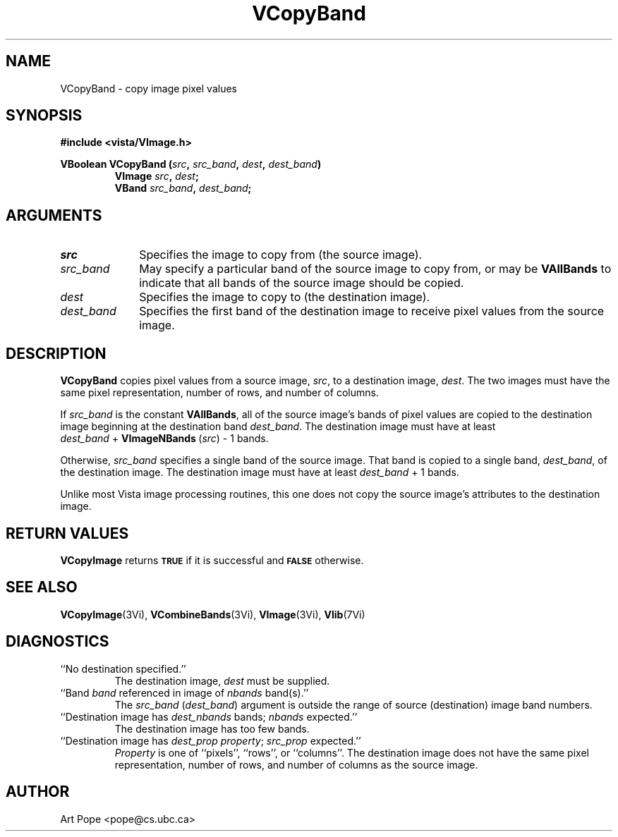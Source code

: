 .ds Vn 2.1
.TH VCopyBand 3Vi "24 April 1993" "Vista Version \*(Vn"
.SH NAME
VCopyBand \- copy image pixel values
.SH SYNOPSIS
.nf
.B #include <vista/VImage.h>
.PP
.B VBoolean VCopyBand (\fIsrc\fP, \fIsrc_band\fP, \fIdest\fP, \fIdest_band\fP)
.RS
.B VImage \fIsrc\fP, \fIdest\fP;
.B VBand \fIsrc_band\fP, \fIdest_band\fP;
.RE
.fi
.SH ARGUMENTS
.IP \fIsrc\fP 10n
Specifies the image to copy from (the source image).
.IP \fIsrc_band\fP
May specify a particular band of the source image to copy from,
or may be \fBVAllBands\fP to indicate that all bands of the source
image should be copied.
.IP \fIdest\fP
Specifies the image to copy to (the destination image). 
.IP \fIdest_band\fP
Specifies the first band of the destination image to receive
pixel values from the source image.
.SH DESCRIPTION
\fBVCopyBand\fP copies pixel values from a source image, \fIsrc\fP,
to a destination image, \fIdest\fP. The two images must have the
same pixel representation, number of rows, and number of columns.
.PP
If \fIsrc_band\fP is the constant \fBVAllBands\fP, all of the source 
image's bands
of pixel values are copied to the destination image beginning at
the destination band \fIdest_band\fP. The destination image must have
at least \fIdest_band\fP\ +\ \fBVImageNBands\fP\ (\fIsrc\fP)\ -\ 1 bands.
.PP
Otherwise, \fIsrc_band\fP specifies a single band of the source image.
That band is copied to a single band, \fIdest_band\fP, of the destination
image. The destination image must have at least \fIdest_band\fP\ +\ 1
bands.
.PP
Unlike most Vista image processing routines, this one does not copy the
source image's attributes to the destination image.
.SH "RETURN VALUES"
\fBVCopyImage\fP returns 
.SB TRUE
if it is successful
and 
.SB FALSE
otherwise.
.SH "SEE ALSO"
.na
.nh
.BR VCopyImage (3Vi),
.BR VCombineBands (3Vi),
.BR VImage (3Vi),
.BR Vlib (7Vi)
.ad
.hy
.SH DIAGNOSTICS
.IP "``No destination specified.''"
The destination image, \fIdest\fP must be supplied.
.IP "``Band \fIband\fP referenced in image of \fInbands\fP band(s).''"
The \fIsrc_band\fP (\fIdest_band\fP) argument is outside the range of
source (destination) image band numbers.
.IP "``Destination image has \fIdest_nbands\fP bands; \fInbands\fP expected.''"
The destination image has too few bands.
.IP "``Destination image has \fIdest_prop\fP \fIproperty\fP; \fIsrc_prop\fP expected.''"
\fIProperty\fP is one of ``pixels'', ``rows'', or ``columns''. The
destination image does not have the same pixel representation, number of
rows, and number of columns as the source image.
.SH AUTHOR
Art Pope <pope@cs.ubc.ca>
